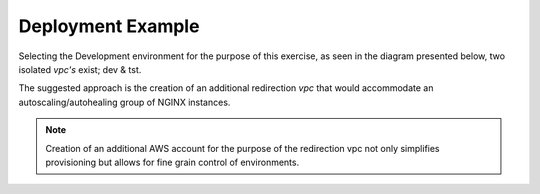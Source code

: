 Deployment Example
------------------------------------------------

Selecting the Development environment for the purpose of this exercise, as seen in the diagram 
presented below, two isolated *vpc's* exist; dev & tst.


.. image:: ../images/eap_flow.svg
  :width: 800
  :alt: EAP Consolidated Flow

The suggested approach is the creation of an additional redirection *vpc*  that would accommodate an
autoscaling/autohealing group of NGINX instances.


.. note:: Creation of an additional AWS account for the purpose of the redirection vpc not only
          simplifies provisioning but allows for fine grain control of environments.
